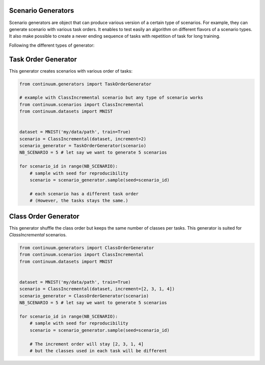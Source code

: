 
Scenario Generators
-----------------

Scenario generators are object that can produce various version of a certain type of scenarios.
For example, they can generate scenario with various task orders.
It enables to test easily an algorithm on different flavors of a scenario types.
It also make possible to create a never ending sequence of tasks with repetition of task for long training.

Following the different types of generator:



Task Order Generator
----------------

This generator creates scenarios with various order of tasks:

.. code-block:: python

    from continuum.generators import TaskOrderGenerator

    # example with ClassIncremental scenario but any type of scenario works
    from continuum.scenarios import ClassIncremental
    from continuum.datasets import MNIST


    dataset = MNIST('my/data/path', train=True)
    scenario = ClassIncremental(dataset, increment=2)
    scenario_generator = TaskOrderGenerator(scenario)
    NB_SCENARIO = 5 # let say we want to generate 5 scenarios

    for scenario_id in range(NB_SCENARIO):
        # sample with seed for reproducibility
        scenario = scenario_generator.sample(seed=scenario_id)

        # each scenario has a different task order
        # (However, the tasks stays the same.)

Class Order Generator
----------------

This generator shuffle the class order but keeps the same number of classes per tasks.
This generator is suited for `ClassIncremental` scenarios.

.. code-block:: python

    from continuum.generators import ClassOrderGenerator
    from continuum.scenarios import ClassIncremental
    from continuum.datasets import MNIST


    dataset = MNIST('my/data/path', train=True)
    scenario = ClassIncremental(dataset, increment=[2, 3, 1, 4])
    scenario_generator = ClassOrderGenerator(scenario)
    NB_SCENARIO = 5 # let say we want to generate 5 scenarios

    for scenario_id in range(NB_SCENARIO):
        # sample with seed for reproducibility
        scenario = scenario_generator.sample(seed=scenario_id)

        # The increment order will stay [2, 3, 1, 4]
        # but the classes used in each task will be different